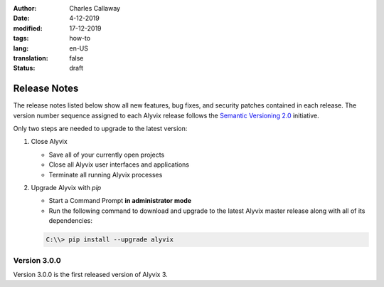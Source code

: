 :author: Charles Callaway
:date: 4-12-2019
:modified: 17-12-2019
:tags: how-to
:lang: en-US
:translation: false
:status: draft


.. _install_release_notes:

*************
Release Notes
*************

The release notes listed below show all new features, bug fixes, and security patches contained
in each release.  The version number sequence assigned to each Alyvix release follows the
`Semantic Versioning 2.0 <https://semver.org/>`_ initiative.

Only two steps are needed to upgrade to the latest version:

.. rst-class:: bignums

#. Close Alyvix

   * Save all of your currently open projects
   * Close all Alyvix user interfaces and applications
   * Terminate all running Alyvix processes

#. Upgrade Alyvix with *pip*

   * Start a Command Prompt **in administrator mode**
   * Run the following command to download and upgrade to the latest Alyvix master release along
     with all of its dependencies:

   .. code-block:: doscon
      :class: short-code-block

      C:\\> pip install --upgrade alyvix



.. _install_release_v3_0_0:

-------------
Version 3.0.0
-------------

Version 3.0.0 is the first released version of Alyvix 3.
